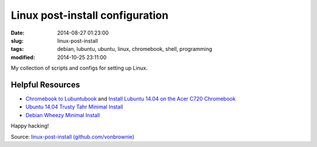 ================================
Linux post-install configuration
================================

:date: 2014-08-27 01:23:00
:slug: linux-post-install
:tags: debian, lubuntu, ubuntu, linux, chromebook, shell, programming
:modified: 2014-10-25 23:11:00

My collection of scripts and configs for setting up Linux.

Helpful Resources
=================

* `Chromebook to Lubuntubook <http://www.circuidipity.com/c720-lubuntubook.html>`_ and `Install Lubuntu 14.04 on the Acer C720 Chromebook <http://www.circuidipity.com/c720-lubuntubook-install.html>`_
* `Ubuntu 14.04 Trusty Tahr Minimal Install <http://www.circuidipity.com/ubuntu-trusty-install.html>`_
* `Debian Wheezy Minimal Install <http://www.circuidipity.com/install-debian-wheezy-screenshot-tour.html>`_

Happy hacking!

Source: `linux-post-install (github.com/vonbrownie) <https://github.com/vonbrownie/linux-post-install>`_
